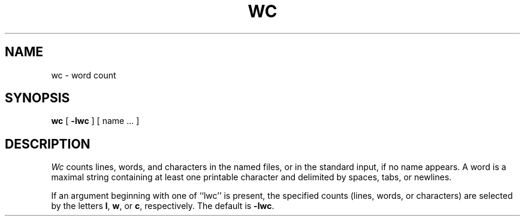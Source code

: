 .\" $Copyright:	$
.\" Copyright (c) 1984, 1985, 1986, 1987, 1988, 1989, 1990 
.\" Sequent Computer Systems, Inc.   All rights reserved.
.\"  
.\" This software is furnished under a license and may be used
.\" only in accordance with the terms of that license and with the
.\" inclusion of the above copyright notice.   This software may not
.\" be provided or otherwise made available to, or used by, any
.\" other person.  No title to or ownership of the software is
.\" hereby transferred.
...
.V= $Header: wc.1 1.6 87/03/18 $
.TH WC 1 "\*(V)" "4BSD"
.SH NAME
wc \- word count
.SH SYNOPSIS
.B wc
[
.B \-lwc
] 
[ name ... ]
.SH DESCRIPTION
.PP
.I Wc
counts lines,
words,
and
characters 
in the named files,
or in the standard input,
if no name appears.
A word is a maximal string containing at least one printable character and
delimited by spaces, tabs, or newlines.
.PP
If an argument beginning with one of ``lwc'' is present,
the specified counts (lines, words, or characters)
are selected by the letters
.BR l ,
.BR w ,
or
.BR c ,
respectively.
The default is
.BR \-lwc .
